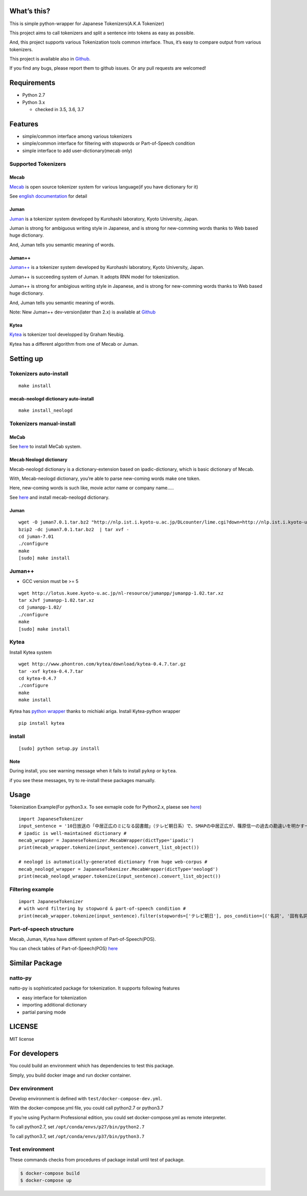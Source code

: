 |MIT License|\ |Build Status|

What’s this?
============

This is simple python-wrapper for Japanese Tokenizers(A.K.A Tokenizer)

This project aims to call tokenizers and split a sentence into tokens as
easy as possible.

And, this project supports various Tokenization tools common interface.
Thus, it’s easy to compare output from various tokenizers.

This project is available also in
`Github <https://github.com/Kensuke-Mitsuzawa/JapaneseTokenizers>`__.

If you find any bugs, please report them to github issues. Or any pull
requests are welcomed!

Requirements
============

-  Python 2.7
-  Python 3.x

   -  checked in 3.5, 3.6, 3.7

Features
========

-  simple/common interface among various tokenizers
-  simple/common interface for filtering with stopwords or
   Part-of-Speech condition
-  simple interface to add user-dictionary(mecab only)

Supported Tokenizers
--------------------

Mecab
~~~~~

`Mecab <http://mecab.googlecode.com/svn/trunk/mecab/doc/index.html?sess=3f6a4f9896295ef2480fa2482de521f6>`__
is open source tokenizer system for various language(if you have
dictionary for it)

See `english
documentation <https://github.com/jordwest/mecab-docs-en>`__ for detail

Juman
~~~~~

`Juman <http://nlp.ist.i.kyoto-u.ac.jp/EN/index.php?JUMAN>`__ is a
tokenizer system developed by Kurohashi laboratory, Kyoto University,
Japan.

Juman is strong for ambiguous writing style in Japanese, and is strong
for new-comming words thanks to Web based huge dictionary.

And, Juman tells you semantic meaning of words.

.. _juman-1:

Juman++
~~~~~~~

`Juman++ <http://nlp.ist.i.kyoto-u.ac.jp/EN/index.php?JUMAN++>`__ is a
tokenizer system developed by Kurohashi laboratory, Kyoto University,
Japan.

Juman++ is succeeding system of Juman. It adopts RNN model for
tokenization.

Juman++ is strong for ambigious writing style in Japanese, and is strong
for new-comming words thanks to Web based huge dictionary.

And, Juman tells you semantic meaning of words.

Note: New Juman++ dev-version(later than 2.x) is available at
`Github <https://github.com/ku-nlp/jumanpp>`__

Kytea
~~~~~

`Kytea <http://www.phontron.com/kytea/>`__ is tokenizer tool developped
by Graham Neubig.

Kytea has a different algorithm from one of Mecab or Juman.

Setting up
==========

Tokenizers auto-install
-----------------------

::

   make install

mecab-neologd dictionary auto-install
~~~~~~~~~~~~~~~~~~~~~~~~~~~~~~~~~~~~~

::

   make install_neologd

Tokenizers manual-install
-------------------------

.. _mecab-1:

MeCab
~~~~~

See `here <https://github.com/jordwest/mecab-docs-en>`__ to install
MeCab system.

Mecab Neologd dictionary
~~~~~~~~~~~~~~~~~~~~~~~~

Mecab-neologd dictionary is a dictionary-extension based on
ipadic-dictionary, which is basic dictionary of Mecab.

With, Mecab-neologd dictionary, you’re able to parse new-coming words
make one token.

Here, new-coming words is such like, movie actor name or company name…..

See `here <https://github.com/neologd/mecab-ipadic-neologd>`__ and
install mecab-neologd dictionary.

.. _juman-2:

Juman
~~~~~

::

   wget -O juman7.0.1.tar.bz2 "http://nlp.ist.i.kyoto-u.ac.jp/DLcounter/lime.cgi?down=http://nlp.ist.i.kyoto-u.ac.jp/nl-resource/juman/juman-7.01.tar.bz2&name=juman-7.01.tar.bz2"
   bzip2 -dc juman7.0.1.tar.bz2  | tar xvf -
   cd juman-7.01
   ./configure
   make   
   [sudo] make install

.. _juman-3:

Juman++
-------

-  GCC version must be >= 5

::

   wget http://lotus.kuee.kyoto-u.ac.jp/nl-resource/jumanpp/jumanpp-1.02.tar.xz
   tar xJvf jumanpp-1.02.tar.xz
   cd jumanpp-1.02/
   ./configure
   make
   [sudo] make install

.. _kytea-1:

Kytea
-----

Install Kytea system

::

   wget http://www.phontron.com/kytea/download/kytea-0.4.7.tar.gz
   tar -xvf kytea-0.4.7.tar
   cd kytea-0.4.7
   ./configure
   make
   make install

Kytea has `python wrapper <https://github.com/chezou/Mykytea-python>`__
thanks to michiaki ariga. Install Kytea-python wrapper

::

   pip install kytea

install
-------

::

   [sudo] python setup.py install

Note
~~~~

During install, you see warning message when it fails to install
``pyknp`` or ``kytea``.

if you see these messages, try to re-install these packages manually.

Usage
=====

Tokenization Example(For python3.x. To see exmaple code for Python2.x,
plaese see
`here <https://github.com/Kensuke-Mitsuzawa/JapaneseTokenizers/blob/master/examples/examples.py>`__)

::

   import JapaneseTokenizer
   input_sentence = '10日放送の「中居正広のミになる図書館」（テレビ朝日系）で、SMAPの中居正広が、篠原信一の過去の勘違いを明かす一幕があった。'
   # ipadic is well-maintained dictionary #
   mecab_wrapper = JapaneseTokenizer.MecabWrapper(dictType='ipadic')
   print(mecab_wrapper.tokenize(input_sentence).convert_list_object())

   # neologd is automatically-generated dictionary from huge web-corpus #
   mecab_neologd_wrapper = JapaneseTokenizer.MecabWrapper(dictType='neologd')
   print(mecab_neologd_wrapper.tokenize(input_sentence).convert_list_object())

Filtering example
-----------------

::

   import JapaneseTokenizer
   # with word filtering by stopword & part-of-speech condition #
   print(mecab_wrapper.tokenize(input_sentence).filter(stopwords=['テレビ朝日'], pos_condition=[('名詞', '固有名詞')]).convert_list_object())

Part-of-speech structure
------------------------

Mecab, Juman, Kytea have different system of Part-of-Speech(POS).

You can check tables of Part-of-Speech(POS)
`here <http://www.unixuser.org/~euske/doc/postag/>`__

Similar Package
===============

natto-py
--------

natto-py is sophisticated package for tokenization. It supports
following features

-  easy interface for tokenization
-  importing additional dictionary
-  partial parsing mode

LICENSE
=======

MIT license

For developers
==============

You could build an environment which has dependencies to test this
package.

Simply, you build docker image and run docker container.

Dev environment
---------------

Develop environment is defined with ``test/docker-compose-dev.yml``.

With the docker-compose.yml file, you could call python2.7 or python3.7

If you’re using Pycharm Professional edition, you could set
docker-compose.yml as remote interpreter.

To call python2.7, set ``/opt/conda/envs/p27/bin/python2.7``

To call python3.7, set ``/opt/conda/envs/p37/bin/python3.7``

Test environment
----------------

These commands checks from procedures of package install until test of
package.

.. code:: bash

   $ docker-compose build
   $ docker-compose up

.. |MIT License| image:: http://img.shields.io/badge/license-MIT-blue.svg?style=flat
   :target: LICENSE
.. |Build Status| image:: https://travis-ci.org/Kensuke-Mitsuzawa/JapaneseTokenizers.svg?branch=master
   :target: https://travis-ci.org/Kensuke-Mitsuzawa/JapaneseTokenizers


